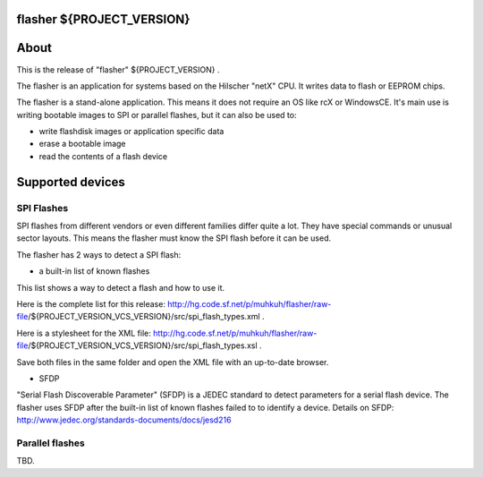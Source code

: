 flasher ${PROJECT_VERSION}
===========================

About
=====

This is the release of "flasher" ${PROJECT_VERSION} .

The flasher is an application for systems based on the Hilscher "netX" CPU. It writes data to flash or EEPROM chips.

The flasher is a stand-alone application. This means it does not require an OS like rcX or WindowsCE.
It's main use is writing bootable images to SPI or parallel flashes, but it can also be used to:

- write flashdisk images or application specific data
- erase a bootable image
- read the contents of a flash device


Supported devices
=================

SPI Flashes
-----------

SPI flashes from different vendors or even different families differ quite a lot. They have special commands or unusual sector layouts.
This means the flasher must know the SPI flash before it can be used.
 
The flasher has 2 ways to detect a SPI flash:

- a built-in list of known flashes

This list shows a way to detect a flash and how to use it.

Here is the complete list for this release: http://hg.code.sf.net/p/muhkuh/flasher/raw-file/${PROJECT_VERSION_VCS_VERSION}/src/spi_flash_types.xml .

Here is a stylesheet for the XML file: http://hg.code.sf.net/p/muhkuh/flasher/raw-file/${PROJECT_VERSION_VCS_VERSION}/src/spi_flash_types.xsl .

Save both files in the same folder and open the XML file with an up-to-date browser.


- SFDP

"Serial Flash Discoverable Parameter" (SFDP) is a JEDEC standard to detect parameters for a serial flash device.
The flasher uses SFDP after the built-in list of known flashes failed to to identify a device.
Details on SFDP: http://www.jedec.org/standards-documents/docs/jesd216


Parallel flashes
----------------

TBD.

